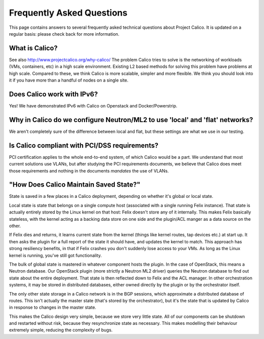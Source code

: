 Frequently Asked Questions
==========================

This page contains answers to several frequently asked technical
questions about Project Calico. It is updated on a regular basis: please
check back for more information.

What is Calico?
---------------

See also http://www.projectcalico.org/why-calico/
The problem Calico tries to solve is the networking of workloads (VMs,
containers, etc) in a high scale environment.  Existing L2 based methods for
solving this problem have problems at high scale.  Compared to these, we think
Calico is more scalable, simpler and more flexible.  We think you should look
into it if you have more than a handful of nodes on a single site.

Does Calico work with IPv6?
---------------------------

Yes!  We have demonstrated IPv6 with Calico on Openstack and Docker/Powerstrip.

Why in Calico do we configure Neutron/ML2 to use 'local' and 'flat' networks?
-----------------------------------------------------------------------------

We aren't completely sure of the difference between local and flat, but these
settings are what we use in our testing.

Is Calico compliant with PCI/DSS requirements?
----------------------------------------------

PCI certification applies to the whole end-to-end system, of which Calico would
be a part.  We understand that most current solutions use VLANs, but after
studying the PCI requirements documents, we believe that Calico does meet those
requirements and nothing in the documents *mandates* the use of VLANs.

"How Does Calico Maintain Saved State?"
---------------------------------------

State is saved in a few places in a Calico deployment, depending on
whether it's global or local state.

Local state is state that belongs on a single compute host (associated
with a single running Felix instance). That state is actually entirely
stored by the Linux kernel on that host: Felix doesn't store any of it
internally. This makes Felix basically stateless, with the kernel acting
as a backing data store on one side and the plugin/ACL manger as a data
source on the other.

If Felix dies and returns, it learns current state from the kernel
(things like kernel routes, tap devices etc.) at start up. It then asks
the plugin for a full report of the state it should have, and updates
the kernel to match. This approach has strong resiliency benefits, in
that if Felix crashes you don't suddenly lose access to your VMs. As
long as the Linux kernel is running, you've still got functionality.

The bulk of global state is mastered in whatever component hosts the
plugin. In the case of OpenStack, this means a Neutron database. Our
OpenStack plugin (more strictly a Neutron ML2 driver) queries the
Neutron database to find out state about the entire deployment. That
state is then reflected down to Felix and the ACL manager. In other
orchestration systems, it may be stored in distributed databases, either
owned directly by the plugin or by the orchestrator itself.

The only other state storage in a Calico network is in the BGP sessions,
which approximate a distributed database of routes. This isn't actually
the master state (that's stored by the orchestrator), but it's the state
that is updated by Calico in response to changes in the master state.

This makes the Calico design very simple, because we store very little
state. All of our components can be shutdown and restarted without risk,
because they resynchronize state as necessary. This makes modelling
their behaviour extremely simple, reducing the complexity of bugs.
